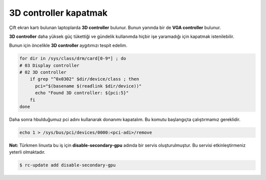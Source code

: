 3D controller kapatmak
======================
Çift ekran kartı bulunan laptoplarda **3D controller** bulunur.
Bunun yanında bir de **VGA controller** bulunur. 

**3D controller** daha yüksek güç tükettiği ve gündelik kullanımda hiçbir işe yaramadığı için kapatmak istenilebilir.

Bunun için öncelikle **3D controller** aygıtımızı tespit edelim.

.. code-block:: shell

	for dir in /sys/class/drm/card[0-9*] ; do
    	# 03 Display controller
    	# 02 3D controller
	    if grep "^0x0302" $dir/device/class ; then
	      pci="$(basename $(readlink $dir/device))"
	      echo "Found 3D controller: ${pci:5}"
	    fi
	done

Daha sonra hbulduğumuz pci adını kullanarak donanımı kapatalım. Bu komutu başlangıçta çalıştırmamız gereklidir.

.. code-block:: shell

	echo 1 > /sys/bus/pci/devices/0000:<pci-adi>/remove

**Not:** Türkmen linuxta bu iş için **disable-secondary-gpu** adında bir servis oluşturulmuştur.
Bu servisi etkinleştirmeniz yeterli olmaktadır.

.. code-block:: shell

	$ rc-update add disable-secondary-gpu